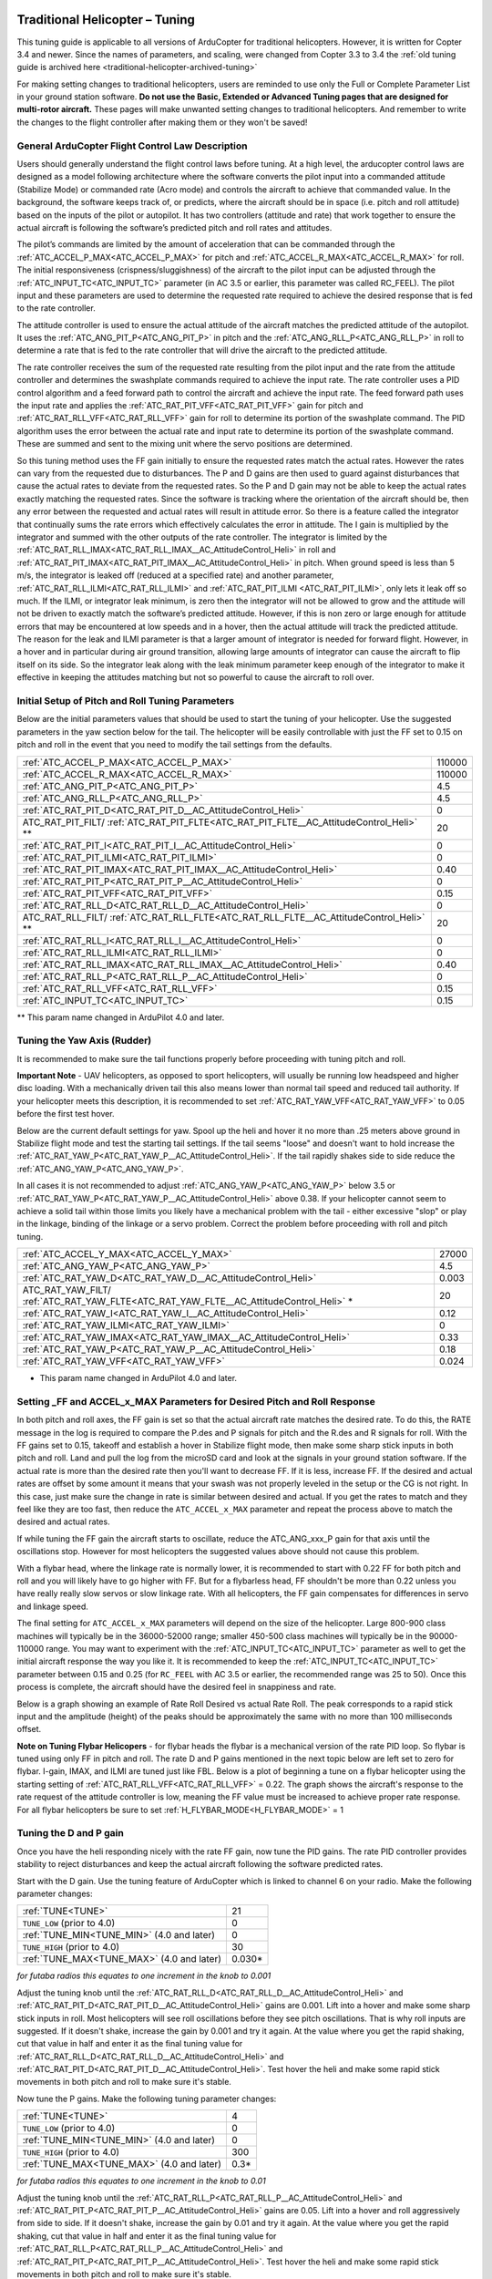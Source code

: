 .. _traditional-helicopter-tuning:

===============================
Traditional Helicopter – Tuning
===============================

This tuning guide is applicable to all versions of ArduCopter for traditional
helicopters. However, it is written for Copter 3.4 and newer. Since the names of
parameters, and scaling, were changed from Copter 3.3 to 3.4 the
:ref:`old tuning guide is archived here <traditional-helicopter-archived-tuning>`

For making setting changes to traditional helicopters, users are reminded to 
use only the Full or Complete Parameter List in your ground station software. 
**Do not use the Basic, Extended or Advanced Tuning pages that are designed for
multi-rotor aircraft.** These pages will make unwanted setting changes to 
traditional helicopters. And remember to write the changes to the flight 
controller after making them or they won't be saved!

General ArduCopter Flight Control Law Description
=================================================
Users should generally understand the flight control laws before tuning. At
a high level, the arducopter control laws are designed as a model following
architecture where the software converts the pilot input into a commanded
attitude (Stabilize Mode) or commanded rate (Acro mode) and controls the
aircraft to achieve that commanded value. In the background, the software keeps
track of, or predicts, where the aircraft should be in space (i.e. pitch and
roll attitude) based on the inputs of the pilot or autopilot. It has two
controllers (attitude and rate) that work together to ensure the actual aircraft
is following the software’s predicted pitch and roll rates and attitudes.
 
The pilot’s commands are limited by the amount of acceleration that can be
commanded through the :ref:`ATC_ACCEL_P_MAX<ATC_ACCEL_P_MAX>` for pitch and :ref:`ATC_ACCEL_R_MAX<ATC_ACCEL_R_MAX>` for roll.
The initial responsiveness (crispness/sluggishness) of the aircraft to the pilot
input can be adjusted through the :ref:`ATC_INPUT_TC<ATC_INPUT_TC>` parameter (in AC 3.5 or earlier,
this parameter was called RC_FEEL). The pilot input and these parameters are
used to determine the requested rate required to achieve the desired response
that is fed to the rate controller.
 
The attitude controller is used to ensure the actual attitude of the aircraft
matches the predicted attitude of the autopilot. It uses the
:ref:`ATC_ANG_PIT_P<ATC_ANG_PIT_P>` in pitch and the :ref:`ATC_ANG_RLL_P<ATC_ANG_RLL_P>` in roll to determine a rate that is
fed to the rate controller that will drive the aircraft to the predicted
attitude. 

The rate controller receives the sum of the requested rate resulting
from the pilot input and the rate from the attitude controller and determines
the swashplate commands required to achieve the input rate. The rate controller
uses a PID control algorithm and a feed forward path to control the aircraft and
achieve the input rate. The feed forward path uses the input rate and applies
the :ref:`ATC_RAT_PIT_VFF<ATC_RAT_PIT_VFF>` gain for pitch and :ref:`ATC_RAT_RLL_VFF<ATC_RAT_RLL_VFF>` gain for roll to
determine its portion of the swashplate command. The PID algorithm uses the
error between the actual rate and input rate to determine its portion of the
swashplate command. These are summed and sent to the mixing unit where the servo
positions are determined.

So this tuning method uses the FF gain initially to ensure the requested rates
match the actual rates.  However the rates can vary from the requested due to
disturbances. The P and D gains are then used to guard against disturbances
that cause the actual rates to deviate from the requested rates. So the P and D
gain may not be able to keep the actual rates exactly matching the requested
rates.  Since the software is tracking where the orientation of the aircraft
should be, then any error between the requested and actual rates will result in
attitude error. So there is a feature called the integrator that continually
sums the rate errors which effectively calculates the error in attitude.  The
I gain is multiplied by the integrator and summed with the other outputs of the
rate controller.  The integrator is limited by the :ref:`ATC_RAT_RLL_IMAX<ATC_RAT_RLL_IMAX__AC_AttitudeControl_Heli>` in roll and
:ref:`ATC_RAT_PIT_IMAX<ATC_RAT_PIT_IMAX__AC_AttitudeControl_Heli>` in pitch.  When ground speed is less than 5 m/s, the
integrator is leaked off (reduced at a specified rate) and another parameter, 
:ref:`ATC_RAT_RLL_ILMI<ATC_RAT_RLL_ILMI>` and :ref:`ATC_RAT_PIT_ILMI <ATC_RAT_PIT_ILMI>`, only lets it leak off so much.  If the 
ILMI, or integrator leak minimum, is zero then the integrator will not be 
allowed to grow and the attitude will not be driven to exactly match the 
software’s predicted attitude.  However, if this is non zero or large enough for
attitude errors that may be encountered at low speeds and in a hover, then the 
actual attitude will track the predicted attitude. The reason for the leak and 
ILMI parameter is that a larger amount of integrator is needed for forward 
flight. However, in a hover and in particular during air ground transition, 
allowing large amounts of integrator can cause the aircraft to flip itself on
its side.  So the integrator leak along with the leak minimum parameter keep 
enough of the integrator to make it effective in keeping the attitudes matching
but not so powerful to cause the aircraft to roll over.

Initial Setup of Pitch and Roll Tuning Parameters
=================================================
Below are the initial parameters values that should be used to start the tuning
of your helicopter. Use the suggested parameters in the yaw section below for
the tail. The helicopter will be easily controllable with just the FF set to
0.15 on pitch and roll in the event that you need to modify the tail settings
from the defaults.  

+----------------------------------------------------------------------+---------+
| :ref:`ATC_ACCEL_P_MAX<ATC_ACCEL_P_MAX>`                              | 110000  |
+----------------------------------------------------------------------+---------+
| :ref:`ATC_ACCEL_R_MAX<ATC_ACCEL_R_MAX>`                              | 110000  |
+----------------------------------------------------------------------+---------+
| :ref:`ATC_ANG_PIT_P<ATC_ANG_PIT_P>`                                  | 4.5     |
+----------------------------------------------------------------------+---------+
| :ref:`ATC_ANG_RLL_P<ATC_ANG_RLL_P>`                                  | 4.5     |
+----------------------------------------------------------------------+---------+
| :ref:`ATC_RAT_PIT_D<ATC_RAT_PIT_D__AC_AttitudeControl_Heli>`         | 0       |
+----------------------------------------------------------------------+---------+
| ATC_RAT_PIT_FILT/                                                    | 20      |
| :ref:`ATC_RAT_PIT_FLTE<ATC_RAT_PIT_FLTE__AC_AttitudeControl_Heli>` **|         |
+----------------------------------------------------------------------+---------+
| :ref:`ATC_RAT_PIT_I<ATC_RAT_PIT_I__AC_AttitudeControl_Heli>`         | 0       |
+----------------------------------------------------------------------+---------+
| :ref:`ATC_RAT_PIT_ILMI<ATC_RAT_PIT_ILMI>`                            | 0       |
+----------------------------------------------------------------------+---------+
| :ref:`ATC_RAT_PIT_IMAX<ATC_RAT_PIT_IMAX__AC_AttitudeControl_Heli>`   | 0.40    |
+----------------------------------------------------------------------+---------+
| :ref:`ATC_RAT_PIT_P<ATC_RAT_PIT_P__AC_AttitudeControl_Heli>`         | 0       |
+----------------------------------------------------------------------+---------+
| :ref:`ATC_RAT_PIT_VFF<ATC_RAT_PIT_VFF>`                              | 0.15    |
+----------------------------------------------------------------------+---------+
| :ref:`ATC_RAT_RLL_D<ATC_RAT_RLL_D__AC_AttitudeControl_Heli>`         | 0       |
+----------------------------------------------------------------------+---------+
| ATC_RAT_RLL_FILT/                                                    | 20      |
| :ref:`ATC_RAT_RLL_FLTE<ATC_RAT_RLL_FLTE__AC_AttitudeControl_Heli>` **|         |
+----------------------------------------------------------------------+---------+
| :ref:`ATC_RAT_RLL_I<ATC_RAT_RLL_I__AC_AttitudeControl_Heli>`         | 0       |
++---------------------------------------------------------------------+---------+
| :ref:`ATC_RAT_RLL_ILMI<ATC_RAT_RLL_ILMI>`                            | 0       |
+----------------------------------------------------------------------+---------+
| :ref:`ATC_RAT_RLL_IMAX<ATC_RAT_RLL_IMAX__AC_AttitudeControl_Heli>`   | 0.40    |
+----------------------------------------------------------------------+---------+
| :ref:`ATC_RAT_RLL_P<ATC_RAT_RLL_P__AC_AttitudeControl_Heli>`         | 0       |
+----------------------------------------------------------------------+---------+
| :ref:`ATC_RAT_RLL_VFF<ATC_RAT_RLL_VFF>`                              | 0.15    |
+----------------------------------------------------------------------+---------+
| :ref:`ATC_INPUT_TC<ATC_INPUT_TC>`                                    | 0.15    |
+----------------------------------------------------------------------+---------+

** This param name changed in ArduPilot 4.0 and later.

Tuning the Yaw Axis (Rudder)
============================
It is recommended to make sure the tail functions properly before proceeding
with tuning pitch and roll.

**Important Note** - UAV helicopters, as opposed to sport helicopters, will
usually be running low headspeed and higher disc loading. With a mechanically
driven tail this also means lower than normal tail speed and reduced tail
authority. If your helicopter meets this description, it is recommended to set
:ref:`ATC_RAT_YAW_VFF<ATC_RAT_YAW_VFF>` to 0.05 before the first test hover.

Below are the current default settings for yaw. Spool up the heli and hover it
no more than .25 meters above ground in Stabilize flight mode and test the
starting tail settings. If the tail seems "loose" and doesn't want to hold
increase the :ref:`ATC_RAT_YAW_P<ATC_RAT_YAW_P__AC_AttitudeControl_Heli>`. If the tail rapidly shakes side to side reduce the
:ref:`ATC_ANG_YAW_P<ATC_ANG_YAW_P>`.

In all cases it is not recommended to adjust :ref:`ATC_ANG_YAW_P<ATC_ANG_YAW_P>` below 3.5 or
:ref:`ATC_RAT_YAW_P<ATC_RAT_YAW_P__AC_AttitudeControl_Heli>` above 0.38. If your helicopter cannot seem to achieve a solid tail
within those limits you likely have a mechanical problem with the tail - either
excessive "slop" or play in the linkage, binding of the linkage or a servo
problem. Correct the problem before proceeding with roll and pitch tuning.

+---------------------------------------------------------------------+----------+
| :ref:`ATC_ACCEL_Y_MAX<ATC_ACCEL_Y_MAX>`                             | 27000    |
+---------------------------------------------------------------------+----------+
| :ref:`ATC_ANG_YAW_P<ATC_ANG_YAW_P>`                                 |  4.5     |
+---------------------------------------------------------------------+----------+
| :ref:`ATC_RAT_YAW_D<ATC_RAT_YAW_D__AC_AttitudeControl_Heli>`        | 0.003    |
+---------------------------------------------------------------------+----------+
| ATC_RAT_YAW_FILT/                                                   |  20      |
| :ref:`ATC_RAT_YAW_FLTE<ATC_RAT_YAW_FLTE__AC_AttitudeControl_Heli>` *|          |
+---------------------------------------------------------------------+----------+
| :ref:`ATC_RAT_YAW_I<ATC_RAT_YAW_I__AC_AttitudeControl_Heli>`        | 0.12     |
+---------------------------------------------------------------------+----------+
| :ref:`ATC_RAT_YAW_ILMI<ATC_RAT_YAW_ILMI>`                           | 0        |
+---------------------------------------------------------------------+----------+
| :ref:`ATC_RAT_YAW_IMAX<ATC_RAT_YAW_IMAX__AC_AttitudeControl_Heli>`  | 0.33     |
+---------------------------------------------------------------------+----------+
| :ref:`ATC_RAT_YAW_P<ATC_RAT_YAW_P__AC_AttitudeControl_Heli>`        | 0.18     |
+---------------------------------------------------------------------+----------+
| :ref:`ATC_RAT_YAW_VFF<ATC_RAT_YAW_VFF>`                             | 0.024    |
+---------------------------------------------------------------------+----------+

* This param name changed in ArduPilot 4.0 and later.

Setting _FF and ACCEL_x_MAX Parameters for Desired Pitch and Roll Response
==========================================================================
In both pitch and roll axes, the FF gain is set so that the actual aircraft
rate matches the desired rate. To do this, the RATE message in the log is
required to compare the P.des and P signals for pitch and the R.des and R
signals for roll. With the FF gains set to 0.15, takeoff and establish a hover
in Stabilize flight mode, then make some sharp stick inputs in both pitch and
roll. Land and pull the log from the microSD card and look at the signals in
your ground station software. If the actual rate is more than the desired rate
then you'll want to decrease FF. If it is less, increase FF. If the desired
and actual rates are offset by some amount it means that your swash was not
properly leveled in the setup or the CG is not right.  In this case, just make
sure the change in rate is similar between desired and actual.  If you get the
rates to match and they feel like they are too fast, then reduce the
``ATC_ACCEL_x_MAX`` parameter and repeat the process above to match the desired and
actual rates. 

If while tuning the FF gain the aircraft starts to oscillate, reduce the 
ATC_ANG_xxx_P gain for that axis until the oscillations stop.  However for most 
helicopters the suggested values above should not cause this problem.

With a flybar head, where the linkage rate is normally lower, it is recommended
to start with 0.22 FF for both pitch and roll and you will likely have to go
higher with FF. But for a flybarless head, FF shouldn't be more than 0.22 
unless you have really really slow servos or slow linkage rate. With all 
helicopters, the FF gain compensates for differences in servo and linkage
speed. 

The final setting for ``ATC_ACCEL_x_MAX`` parameters will depend on the size of the
helicopter.  Large 800-900 class machines will typically be in the 36000-52000 
range; smaller 450-500 class machines will typically be in the 90000-110000 
range. You may want to experiment with the :ref:`ATC_INPUT_TC<ATC_INPUT_TC>` parameter as well to get
the initial aircraft response the way you like it.  It is recommended to keep the
:ref:`ATC_INPUT_TC<ATC_INPUT_TC>` parameter between 0.15 and 0.25 (for ``RC_FEEL`` with AC 3.5 or earlier,
the recommended range was 25 to 50).  Once this process is complete, the aircraft
should have the desired feel in snappiness and rate.

Below is a graph showing an example of Rate Roll Desired vs actual Rate Roll.
The peak corresponds to a rapid stick input and the amplitude (height) of the
peaks should be approximately the same with no more than 100 milliseconds 
offset.

.. image:: ../images/TradHeli_tuning_example1_1.png

**Note on Tuning Flybar Helicopers** - for flybar heads the flybar is a
mechanical version of the rate PID loop. So flybar is tuned using only FF in
pitch and roll. The rate D and P gains mentioned in the next topic below are
left set to zero for flybar. I-gain, IMAX, and ILMI are tuned just like FBL.
Below is a plot of beginning a tune on a flybar helicopter using the starting
setting of :ref:`ATC_RAT_RLL_VFF<ATC_RAT_RLL_VFF>` = 0.22. The graph shows the aircraft's response to
the rate request of the attitude controller is low, meaning the FF value must
be increased to achieve proper rate response. For all flybar helicopters be sure
to set :ref:`H_FLYBAR_MODE<H_FLYBAR_MODE>` = 1

.. image:: ../images/TradHeli_tuning_example3_1.png

Tuning the D and P gain
=======================
Once you have the heli responding nicely with the rate FF gain, now tune the
PID gains. The rate PID controller provides stability to reject disturbances and
keep the actual aircraft following the software predicted rates.
 
Start with the D gain.  Use the tuning feature of ArduCopter which is linked to
channel 6 on your radio.  Make the following parameter changes:

+--------------------------------------------+---------+
| :ref:`TUNE<TUNE>`                          | 21      |
+--------------------------------------------+---------+
| ``TUNE_LOW`` (prior to 4.0)                | 0       |
+--------------------------------------------+---------+
| :ref:`TUNE_MIN<TUNE_MIN>` (4.0 and later)  | 0       |
+--------------------------------------------+---------+
| ``TUNE_HIGH`` (prior to 4.0)               | 30      |
+--------------------------------------------+---------+
| :ref:`TUNE_MAX<TUNE_MAX>` (4.0 and later)  | 0.030*  |
+--------------------------------------------+---------+

*for futaba radios this equates to one increment in the knob to 0.001*

Adjust the tuning knob until the :ref:`ATC_RAT_RLL_D<ATC_RAT_RLL_D__AC_AttitudeControl_Heli>` and :ref:`ATC_RAT_PIT_D<ATC_RAT_PIT_D__AC_AttitudeControl_Heli>` gains are
0.001. Lift into a hover and make some sharp stick inputs in roll.  Most
helicopters will see roll oscillations before they see pitch oscillations.
That is why roll inputs are suggested.  If it doesn't shake, increase the gain
by 0.001 and try it again. At the value where you get the rapid shaking, cut
that value in half and enter it as the final tuning value for :ref:`ATC_RAT_RLL_D<ATC_RAT_RLL_D__AC_AttitudeControl_Heli>` and
:ref:`ATC_RAT_PIT_D<ATC_RAT_PIT_D__AC_AttitudeControl_Heli>`.  Test hover the heli and make some rapid stick movements in both
pitch and roll to make sure it's stable.

Now tune the P gains.  Make the following tuning parameter changes:

+--------------------------------------------+---------+
| :ref:`TUNE<TUNE>`                          | 4       |
+--------------------------------------------+---------+
| ``TUNE_LOW`` (prior to 4.0)                | 0       |
+--------------------------------------------+---------+
| :ref:`TUNE_MIN<TUNE_MIN>` (4.0 and later)  | 0       |
+--------------------------------------------+---------+
| ``TUNE_HIGH`` (prior to 4.0)               | 300     |
+--------------------------------------------+---------+
| :ref:`TUNE_MAX<TUNE_MAX>` (4.0 and later)  | 0.3*    |
+--------------------------------------------+---------+

*for futaba radios this equates to one increment in the knob to 0.01*

Adjust the tuning knob until the :ref:`ATC_RAT_RLL_P<ATC_RAT_RLL_P__AC_AttitudeControl_Heli>` and :ref:`ATC_RAT_PIT_P<ATC_RAT_PIT_P__AC_AttitudeControl_Heli>`  gains are
0.05. Lift into a hover and roll aggressively from side to side.  If it doesn't
shake, increase the gain by 0.01 and try it again. At the value where you get
the rapid shaking, cut that value in half and enter it as the final tuning value
for :ref:`ATC_RAT_RLL_P<ATC_RAT_RLL_P__AC_AttitudeControl_Heli>` and :ref:`ATC_RAT_PIT_P<ATC_RAT_PIT_P__AC_AttitudeControl_Heli>`.  Test hover the heli and make some rapid
stick movements in both pitch and roll to make sure it's stable.  

After tuning the P and D gain the aircraft should feel much smoother.

Setting the I gain, IMAX, and ILMI
==================================
It is recommended to set the :ref:`ATC_RAT_PIT_I<ATC_RAT_PIT_I__AC_AttitudeControl_Heli>` gain equal to the :ref:`ATC_RAT_PIT_VFF<ATC_RAT_PIT_VFF>`
gain and the :ref:`ATC_RAT_RLL_I<ATC_RAT_RLL_I__AC_AttitudeControl_Heli>` gain equal to the :ref:`ATC_RAT_RLL_VFF<ATC_RAT_RLL_VFF>` gain.  The IMAX
value limits amount of integrator error that can be stored to counter large
disturbances in attitude.  In the pitch axis this is set by the integrator error
required to hold the aircraft attitude at high forward speeds.  The starting
value is 0.4.  To check this set the value to IMAX = 1, fly the aircraft at the
maximum desired speed.  Pull the log and look at what the maximum I value is in
the PIDP message.  Set IMAX for 0.1 above the maximum value.  You could do the
same for the roll axis but typically 0.4 should be sufficient.  ILMI is set for
the maximum amount of integrator that you want to retain in a hover to help
maintain attitude.  It is recommended that this value is no larger than 0.1

Below is a graph of desired roll attitude vs actual roll attitude for a
helicopter in high-speed autonomous flight with the ILMI parameters set to zero.
The effect of the I-gain and IMAX parameters, properly set, will make the
helicopter track the desired attitude very closely at speed exceeding 5m/s for
more than 2 seconds (what we call “dynamic flight”). It should be within 1-2
degrees of desired in dynamic flight. Towards the right side of the graph the
helicopter came to a stop in hover and the pilot switched to Stabilize flight
mode. You will notice a discrepancy between the actual and desired roll attitude
at that point. This is the effect of having ILMI set to zero. The ILMI can be
considered to be a sort of “auto trim” for hover that will reduce the
discrepancy between desired and actual pitch and roll attitude when the
helicopter is not in dynamic flight.

.. image:: ../images/TradHeli_tuning_example2_1.png

======================================================================
Advanced Tuning for Hover Trim, Loiter Flight Mode and Waypoint Flying
======================================================================
At this point you should have a helicopter that is responsive and yet stable.
But we need to trim the helicopter so it hovers pretty much hands-off in
Stabilize flight mode. And adjust the I-gains for Auto flight mode so it tracks
attitude properly under full autopilot control.

Hover Trim
==========
Trimming the helicopter in pitch and roll axes is an important step to keep the
aircraft from drifting in modes like Stabilize and Althold.  The trim attitude 
in the roll axis is affected by the tail rotor thrust.  All conventional single-
rotor helicopters with a torque-compensating tail rotor hover either right skid 
low or left skid low, depending on which way the main rotor turns. The 
ArduCopter software has a parameter, :ref:`ATC_HOVR_ROL_TRM<ATC_HOVR_ROL_TRM>`, to compensate for this 
phenomenon. Longitudinal CG location will affect the trim attitude in the pitch
axis.  There is no parameter to tell the autopilot what pitch attitude 
the aircraft hovers with no drift. It always targets zero deg pitch as measured
by the autopilot. Therefore the actual pitch attitude the aircraft 
hovers may be 5 deg nose high but the autopilot AHRS Trim value is set
to make it think the attitude is zero deg. 

In order to trim the aircraft, set the :ref:`ATC_HOVR_ROL_TRM<ATC_HOVR_ROL_TRM>` parameter to zero. 
During the initial setup of the autopilot, the ``AHRS_TRIM_x`` values are set 
during the accelerometer calibration on the last step that has you level the 
aircraft. For that step you should have made certain that the shaft was 
perfectly straight up in pitch and roll. For this trim procedure, it is 
recommended that you check it and using the method below.

Measure the actual frame angle (on a portion of the frame that is perpendicular
to the mainshaft) in pitch and roll with your digital pitch gauge. Connected to
your ground station software with MavLink, note the pitch and roll angle the
autopilot is "seeing". Adjust the :ref:`AHRS_TRIM_X<AHRS_TRIM_X>` and :ref:`AHRS_TRIM_Y<AHRS_TRIM_Y>` values so
the autopilot "sees" the identical frame angle you measured with the
digital pitch gauge. You can use the Level Horizon function in your ground station
to level the horizon with the helicopter at actual level. That function will
make the adjustments to the AHRS_TRIM's for you.

The above is necessary so we can accurately measure the roll angle to set the
:ref:`ATC_HOVR_ROL_TRM<ATC_HOVR_ROL_TRM>`. The autopilot now "knows" when the mainshaft is
perfectly vertical.

Load the helicopter with its normal payload, and hover the helicopter
in no-wind conditions in Stabilize flight mode. Land it and pull the log, noting
the roll angle that you had to hold with the stick to keep the helicopter from
drifting. Enter this value in the :ref:`ATC_HOVR_ROL_TRM<ATC_HOVR_ROL_TRM>` parameter in centidegrees.
For a CW turning main rotor if it took 3.5 degrees of right roll to compensate,
enter 350. Negative values are for a CCW turning main rotor that requires left
roll to compensate.

**Important Note** - do not use the radio trims at all. Make sure they are
centered. 

After setting the :ref:`ATC_HOVR_ROL_TRM<ATC_HOVR_ROL_TRM>` now hover the helicopter again. If it still
drifts make small adjustments to the :ref:`SERVO1_TRIM<SERVO1_TRIM>` , :ref:`SERVO2_TRIM<SERVO2_TRIM>` and :ref:`SERVO3_TRIM<SERVO3_TRIM>` .
The chances of getting the swashplate perfectly level during bench setup is very
low and this dynamic tuning is needed to trim the helicopter. If it requires
large deviation from your original ``SERVOx_TRIM`` values it is likely you have a CG
problem, or your initial setup when leveling the swashplate was not very
accurate.

Your helicopter is now trimmed properly. This trimming procedure makes the
difference between a helicopter that is difficult to handle vs one that flies
with true scale quality and handling. 

Adjusting I-gains For High-Speed Autonomous Flight
==================================================
Prepare a mission with your ground station software that will fly the 
helicopter, preferably in a figure-8 pattern to make both right and left turns,
at a speed of 6 m/s. Fly the helicopter on this mission, pull the logs from the
microSD card and look at the AHRS desired vs actual pitch, roll and yaw
attitudes in dynamic flight. They should track within 1-2 degrees. If they do
not, increase the ``ATC_RAT_xxx_I`` value for that axis until they do.

Now, fly the same mission, but at higher speed of 9-10 m/s, and analyze the logs
the same way. Make further adjustments to the I-gains and IMAX values as
required. It is not clear what I-gain values will be required as no two
helicopters are the same. But I-gain values from 0.25 - 0.38 are common in pitch
and roll, and 0.18 - 0.30 in yaw. IMAX values of 0.40 - 0.45 are common, however
refer to the 'Setting the I gain, IMAX, and ILMI' section on how to determine
what the IMAX value should be.
